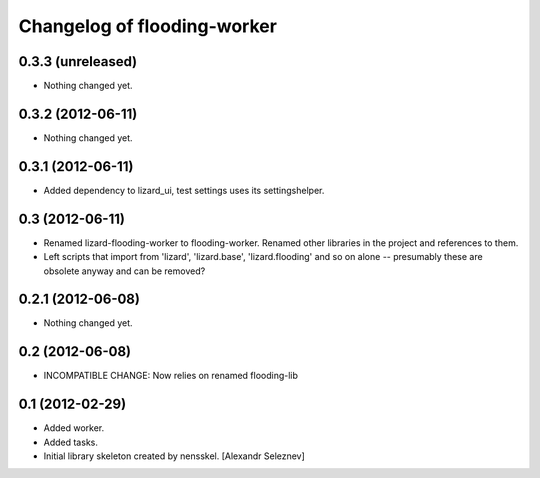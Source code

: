 Changelog of flooding-worker
===================================================


0.3.3 (unreleased)
------------------

- Nothing changed yet.


0.3.2 (2012-06-11)
------------------

- Nothing changed yet.


0.3.1 (2012-06-11)
------------------

- Added dependency to lizard_ui, test settings uses its settingshelper.


0.3 (2012-06-11)
----------------

- Renamed lizard-flooding-worker to flooding-worker. Renamed other
  libraries in the project and references to them.

- Left scripts that import from 'lizard', 'lizard.base',
  'lizard.flooding' and so on alone -- presumably these are obsolete
  anyway and can be removed?

0.2.1 (2012-06-08)
------------------

- Nothing changed yet.


0.2 (2012-06-08)
----------------

- INCOMPATIBLE CHANGE: Now relies on renamed flooding-lib


0.1 (2012-02-29)
----------------

- Added worker.
- Added tasks.
- Initial library skeleton created by nensskel.  [Alexandr Seleznev]
